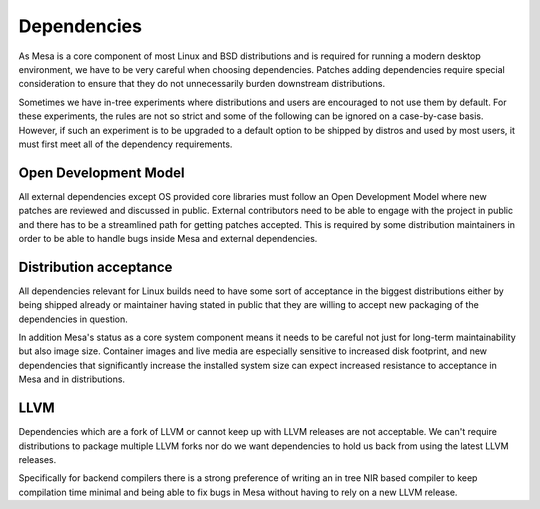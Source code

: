 Dependencies
============

As Mesa is a core component of most Linux and BSD distributions and is required
for running a modern desktop environment, we have to be very careful when
choosing dependencies. Patches adding dependencies require special
consideration to ensure that they do not unnecessarily burden downstream
distributions.

Sometimes we have in-tree experiments where distributions and users are
encouraged to not use them by default. For these experiments, the rules are not
so strict and some of the following can be ignored on a case-by-case basis.
However, if such an experiment is to be upgraded to a default option to be
shipped by distros and used by most users, it must first meet all of the
dependency requirements.

Open Development Model
----------------------

All external dependencies except OS provided core libraries must follow an Open
Development Model where new patches are reviewed and discussed in public.
External contributors need to be able to engage with the project in public and
there has to be a streamlined path for getting patches accepted. This is
required by some distribution maintainers in order to be able to handle bugs
inside Mesa and external dependencies.

Distribution acceptance
-----------------------

All dependencies relevant for Linux builds need to have some sort of acceptance
in the biggest distributions either by being shipped already or maintainer
having stated in public that they are willing to accept new packaging of the
dependencies in question.

In addition Mesa's status as a core system component means it needs to be
careful not just for long-term maintainability but also image size. Container
images and live media are especially sensitive to increased disk footprint,
and new dependencies that significantly increase the installed system size can
expect increased resistance to acceptance in Mesa and in distributions.

LLVM
----

Dependencies which are a fork of LLVM or cannot keep up with LLVM releases are
not acceptable. We can't require distributions to package multiple LLVM forks
nor do we want dependencies to hold us back from using the latest LLVM
releases.

Specifically for backend compilers there is a strong preference of writing an
in tree NIR based compiler to keep compilation time minimal and being able to
fix bugs in Mesa without having to rely on a new LLVM release.
